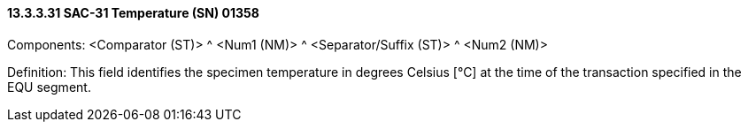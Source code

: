==== 13.3.3.31 SAC-31 Temperature (SN) 01358

Components: <Comparator (ST)> ^ <Num1 (NM)> ^ <Separator/Suffix (ST)> ^ <Num2 (NM)>

Definition: This field identifies the specimen temperature in degrees Celsius [°C] at the time of the transaction specified in the EQU segment.

